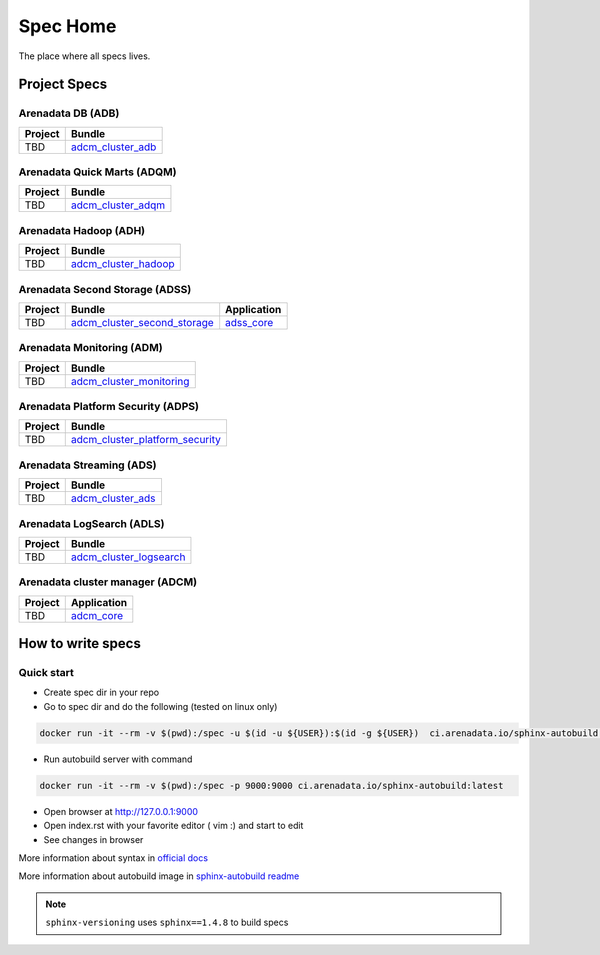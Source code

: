 Spec Home
=========

The place where all specs lives.


Project Specs
-------------

Arenadata DB (ADB)
^^^^^^^^^^^^^^^^^^^^^^^^^^^^

======= ===============================================================
Project Bundle
======= ===============================================================
TBD     `adcm_cluster_adb <https://spec.adsw.io/adcm_cluster_adb/>`_
======= ===============================================================

Arenadata Quick Marts (ADQM)
^^^^^^^^^^^^^^^^^^^^^^^^^^^^

======= ===============================================================
Project Bundle
======= ===============================================================
TBD     `adcm_cluster_adqm <https://spec.adsw.io/adcm_cluster_adqm/>`_
======= ===============================================================

Arenadata Hadoop (ADH)
^^^^^^^^^^^^^^^^^^^^^^

======= ===================================================================
Project Bundle
======= ===================================================================
TBD     `adcm_cluster_hadoop <https://spec.adsw.io/adcm_cluster_hadoop/>`_
======= ===================================================================

Arenadata Second Storage (ADSS)
^^^^^^^^^^^^^^^^^^^^^^^^^^^^^^^

======= =================================================================================== ================================================
Project Bundle                                                                              Application
======= =================================================================================== ================================================
TBD     `adcm_cluster_second_storage <https://spec.adsw.io/adcm_cluster_second_storage/>`_  `adss_core <https://spec.adsw.io/adss_core/>`_
======= =================================================================================== ================================================

Arenadata Monitoring (ADM)
^^^^^^^^^^^^^^^^^^^^^^^^^^

======= ==========================================================================
Project Bundle
======= ==========================================================================
TBD     `adcm_cluster_monitoring <https://spec.adsw.io/adcm_cluster_monitoring/>`_
======= ==========================================================================

Arenadata Platform Security (ADPS)
^^^^^^^^^^^^^^^^^^^^^^^^^^^^^^^^^^
======= ==========================================================================================
Project Bundle
======= ==========================================================================================
TBD     `adcm_cluster_platform_security <https://spec.adsw.io/adcm_cluster_platform_security/>`_  
======= ==========================================================================================

Arenadata Streaming (ADS)
^^^^^^^^^^^^^^^^^^^^^^^^^
======= =============================================================
Project Bundle
======= =============================================================
TBD     `adcm_cluster_ads <https://spec.adsw.io/adcm_cluster_ads/>`_
======= =============================================================

Arenadata LogSearch (ADLS)
^^^^^^^^^^^^^^^^^^^^^^^^^^
======= ========================================================================
Project Bundle
======= ========================================================================
TBD     `adcm_cluster_logsearch <https://spec.adsw.io/adcm_cluster_logsearch/>`_
======= ========================================================================

Arenadata cluster manager (ADCM)
^^^^^^^^^^^^^^^^^^^^^^^^^^^^^^^^
======= =======================================================================
Project Application
======= =======================================================================
TBD     `adcm_core <https://spec.adsw.io/adcm_core/>`_
======= =======================================================================

How to write specs
------------------

Quick start
^^^^^^^^^^^

* Create spec dir in your repo
* Go to spec dir and do the following (tested on linux only)

.. code-block:: sh

   docker run -it --rm -v $(pwd):/spec -u $(id -u ${USER}):$(id -g ${USER})  ci.arenadata.io/sphinx-autobuild /script/create_tmpl.sh

* Run autobuild server with command

.. code-block:: sh

  docker run -it --rm -v $(pwd):/spec -p 9000:9000 ci.arenadata.io/sphinx-autobuild:latest

* Open browser at `<http://127.0.0.1:9000>`_
* Open index.rst with your favorite editor ( vim :)  and start to edit
* See changes in browser

More information about syntax in `official docs <https://www.sphinx-doc.org/en/master/usage/restructuredtext/basics.html#literal-blocks>`_

More information about autobuild image in `sphinx-autobuild readme <https://github.com/arenadata/sphinx_builder>`_

.. note:: ``sphinx-versioning`` uses ``sphinx==1.4.8`` to build specs
